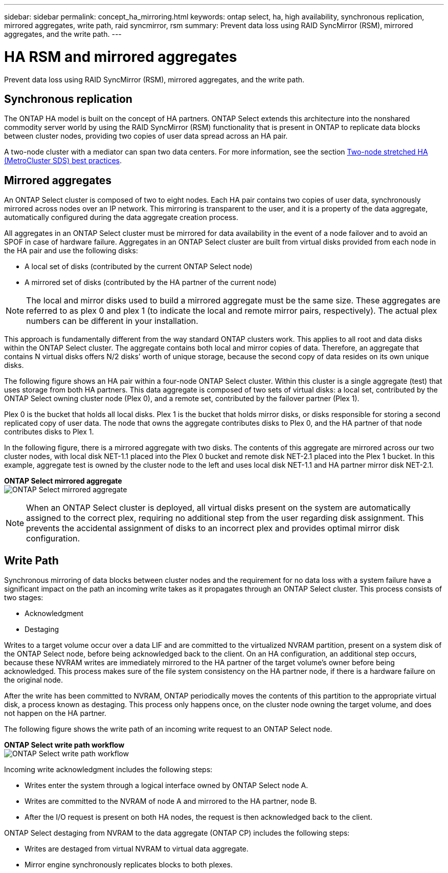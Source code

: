 ---
sidebar: sidebar
permalink: concept_ha_mirroring.html
keywords: ontap select, ha, high availability, synchronous replication, mirrored aggregates, write path, raid syncmirror, rsm
summary: Prevent data loss using RAID SyncMirror (RSM), mirrored aggregates, and the write path.
---

= HA RSM and mirrored aggregates
:hardbreaks:
:nofooter:
:icons: font
:linkattrs:
:imagesdir: ./media/

[.lead]
Prevent data loss using RAID SyncMirror (RSM), mirrored aggregates, and the write path.

== Synchronous replication

The ONTAP HA model is built on the concept of HA partners. ONTAP Select extends this architecture into the nonshared commodity server world by using the RAID SyncMirror (RSM) functionality that is present in ONTAP to replicate data blocks between cluster nodes, providing two copies of user data spread across an HA pair.

A two-node cluster with a mediator can span two data centers. For more information, see the section link:rt_plan_best_practices.html#two-node-stretched-ha-metrocluster-sds-best-practices[Two-node stretched HA (MetroCluster SDS) best practices].

== Mirrored aggregates

An ONTAP Select cluster is composed of two to eight nodes. Each HA pair contains two copies of user data, synchronously mirrored across nodes over an IP network. This mirroring is transparent to the user, and it is a property of the data aggregate, automatically configured during the data aggregate creation process.

All aggregates in an ONTAP Select cluster must be mirrored for data availability in the event of a node failover and to avoid an SPOF in case of hardware failure. Aggregates in an ONTAP Select cluster are built from virtual disks provided from each node in the HA pair and use the following disks:

* A local set of disks (contributed by the current ONTAP Select node)
* A mirrored set of disks (contributed by the HA partner of the current node)

[NOTE]
The local and mirror disks used to build a mirrored aggregate must be the same size. These aggregates are referred to as plex 0 and plex 1 (to indicate the local and remote mirror pairs, respectively). The actual plex numbers can be different in your installation.

This approach is fundamentally different from the way standard ONTAP clusters work. This applies to all root and data disks within the ONTAP Select cluster. The aggregate contains both local and mirror copies of data. Therefore, an aggregate that contains N virtual disks offers N/2 disks’ worth of unique storage, because the second copy of data resides on its own unique disks.

The following figure shows an HA pair within a four-node ONTAP Select cluster. Within this cluster is a single aggregate (test) that uses storage from both HA partners. This data aggregate is composed of two sets of virtual disks: a local set, contributed by the ONTAP Select owning cluster node (Plex 0), and a remote set, contributed by the failover partner (Plex 1).

Plex 0 is the bucket that holds all local disks. Plex 1 is the bucket that holds mirror disks, or disks responsible for storing a second replicated copy of user data. The node that owns the aggregate contributes disks to Plex 0, and the HA partner of that node contributes disks to Plex 1.

In the following figure, there is a mirrored aggregate with two disks. The contents of this aggregate are mirrored across our two cluster nodes, with local disk NET-1.1 placed into the Plex 0 bucket and remote disk NET-2.1 placed into the Plex 1 bucket. In this example, aggregate test is owned by the cluster node to the left and uses local disk NET-1.1 and HA partner mirror disk NET-2.1.

*ONTAP Select mirrored aggregate*
image:DDHA_03.jpg[ONTAP Select mirrored aggregate]

[NOTE]
When an ONTAP Select cluster is deployed, all virtual disks present on the system are automatically assigned to the correct plex, requiring no additional step from the user regarding disk assignment. This prevents the accidental assignment of disks to an incorrect plex and provides optimal mirror disk configuration.

== Write Path

Synchronous mirroring of data blocks between cluster nodes and the requirement for no data loss with a system failure have a significant impact on the path an incoming write takes as it propagates through an ONTAP Select cluster. This process consists of two stages:

* Acknowledgment
* Destaging

Writes to a target volume occur over a data LIF and are committed to the virtualized NVRAM partition, present on a system disk of the ONTAP Select node, before being acknowledged back to the client. On an HA configuration, an additional step occurs, because these NVRAM writes are immediately mirrored to the HA partner of the target volume’s owner before being acknowledged. This process makes sure of the file system consistency on the HA partner node, if there is a hardware failure on the original node.

After the write has been committed to NVRAM, ONTAP periodically moves the contents of this partition to the appropriate virtual disk, a process known as destaging. This process only happens once, on the cluster node owning the target volume, and does not happen on the HA partner.

The following figure shows the write path of an incoming write request to an ONTAP Select node.

*ONTAP Select write path workflow*
image:DDHA_04.jpg[ONTAP Select write path workflow]

Incoming write acknowledgment includes the following steps:

* Writes enter the system through a logical interface owned by ONTAP Select node A.
* Writes are committed to the NVRAM of node A and mirrored to the HA partner, node B.
* After the I/O request is present on both HA nodes, the request is then acknowledged back to the client.

ONTAP Select destaging from NVRAM to the data aggregate (ONTAP CP) includes the following steps:

* Writes are destaged from virtual NVRAM to virtual data aggregate.
* Mirror engine synchronously replicates blocks to both plexes.
